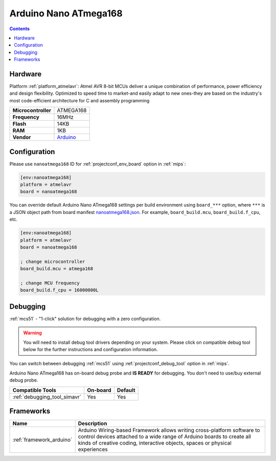 
.. _board_atmelavr_nanoatmega168:

Arduino Nano ATmega168
======================

.. contents::

Hardware
--------

Platform :ref:`platform_atmelavr`: Atmel AVR 8-bit MCUs deliver a unique combination of performance, power efficiency and design flexibility. Optimized to speed time to market-and easily adapt to new ones-they are based on the industry's most code-efficient architecture for C and assembly programming

.. list-table::

  * - **Microcontroller**
    - ATMEGA168
  * - **Frequency**
    - 16MHz
  * - **Flash**
    - 14KB
  * - **RAM**
    - 1KB
  * - **Vendor**
    - `Arduino <https://www.arduino.cc/en/Main/ArduinoBoardNano?utm_source=platformio.org&utm_medium=docs>`__


Configuration
-------------

Please use ``nanoatmega168`` ID for :ref:`projectconf_env_board` option in :ref:`mips`:

.. code-block:: ini

  [env:nanoatmega168]
  platform = atmelavr
  board = nanoatmega168

You can override default Arduino Nano ATmega168 settings per build environment using
``board_***`` option, where ``***`` is a JSON object path from
board manifest `nanoatmega168.json <https://github.com/platformio/platform-atmelavr/blob/master/boards/nanoatmega168.json>`_. For example,
``board_build.mcu``, ``board_build.f_cpu``, etc.

.. code-block:: ini

  [env:nanoatmega168]
  platform = atmelavr
  board = nanoatmega168

  ; change microcontroller
  board_build.mcu = atmega168

  ; change MCU frequency
  board_build.f_cpu = 16000000L

Debugging
---------

:ref:`mcs51` - "1-click" solution for debugging with a zero configuration.

.. warning::
    You will need to install debug tool drivers depending on your system.
    Please click on compatible debug tool below for the further
    instructions and configuration information.

You can switch between debugging :ref:`mcs51` using
:ref:`projectconf_debug_tool` option in :ref:`mips`.

Arduino Nano ATmega168 has on-board debug probe and **IS READY** for debugging. You don't need to use/buy external debug probe.

.. list-table::
  :header-rows:  1

  * - Compatible Tools
    - On-board
    - Default
  * - :ref:`debugging_tool_simavr`
    - Yes
    - Yes

Frameworks
----------
.. list-table::
    :header-rows:  1

    * - Name
      - Description

    * - :ref:`framework_arduino`
      - Arduino Wiring-based Framework allows writing cross-platform software to control devices attached to a wide range of Arduino boards to create all kinds of creative coding, interactive objects, spaces or physical experiences
